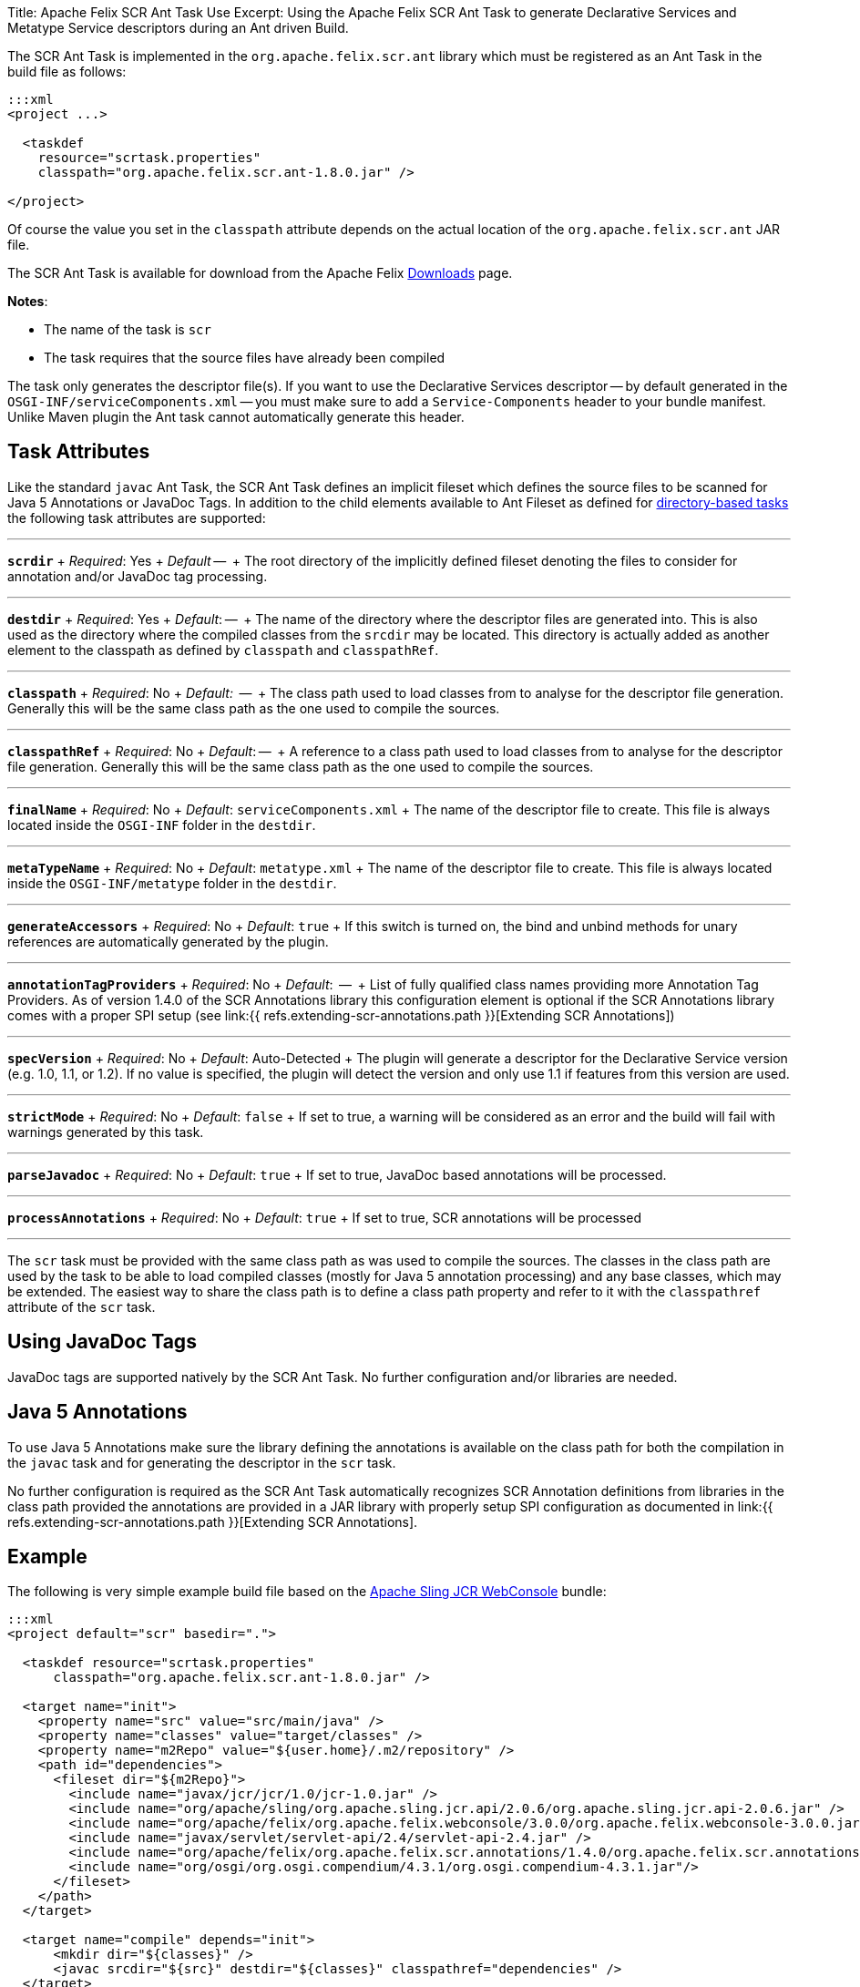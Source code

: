 Title: Apache Felix SCR Ant Task Use Excerpt: Using the Apache Felix SCR Ant Task to generate Declarative Services and Metatype Service descriptors during an Ant driven Build.

The SCR Ant Task is implemented in the `org.apache.felix.scr.ant` library which must be registered as an Ant Task in the build file as follows:

....
:::xml
<project ...>

  <taskdef
    resource="scrtask.properties"
    classpath="org.apache.felix.scr.ant-1.8.0.jar" />

</project>
....

Of course the value you set in the `classpath` attribute depends on the actual location of the `org.apache.felix.scr.ant` JAR file.

The SCR Ant Task is available for download from the Apache Felix http://felix.apache.org/site/downloads.cgi[Downloads] page.

*Notes*:

* The name of the task is `scr`
* The task requires that the source files have already been compiled

The task only generates the descriptor file(s).
If you want to use the Declarative Services descriptor -- by default generated in the `OSGI-INF/serviceComponents.xml` -- you must make sure to add a `Service-Components` header to your bundle manifest.
Unlike Maven plugin the Ant task cannot automatically generate this header.

== Task Attributes

Like the standard `javac` Ant Task, the SCR Ant Task defines an implicit fileset which defines the source files to be scanned for Java 5 Annotations or JavaDoc Tags.
In addition to the child elements available to Ant Fileset as defined for http://ant.apache.org/manual/dirtasks.html#directorybasedtasks[directory-based tasks] the following task attributes are supported:

'''

*`scrdir`*  + _Required_: Yes  + _Default_ --  + The root directory of the implicitly defined fileset denoting the files to consider for annotation and/or JavaDoc tag processing.

'''

*`destdir`*  + _Required_: Yes  + _Default_: --  + The name of the directory where the descriptor files are generated into.
This is also used as the directory where the compiled classes from the `srcdir` may be located.
This directory is actually added as another element to the classpath as defined by `classpath` and `classpathRef`.

'''

*`classpath`*  + _Required_: No   + _Default:_  --  + The class path used to load classes from to analyse for the descriptor file generation.
Generally this will be the same class path as the one used to compile the sources.

'''

*`classpathRef`*  + _Required_: No  + _Default_: --  + A reference to a class path used to load classes from to analyse for the descriptor file generation.
Generally this will be the same class path as the one used to compile the sources.

'''

*`finalName`*  + _Required_: No  + _Default_: `serviceComponents.xml`  + The name of the descriptor file to create.
This file is always located inside the `OSGI-INF` folder in the `destdir`.

'''

*`metaTypeName`*   + _Required_:  No  + _Default_:  `metatype.xml`  + The name of the descriptor file to create.
This file is always located inside the `OSGI-INF/metatype` folder in the `destdir`.

'''

*`generateAccessors`*  + _Required_:  No  + _Default_: `true`  + If this switch is turned on, the bind and unbind methods for unary references are automatically generated by the plugin.

'''

*`annotationTagProviders`*  + _Required_:  No  + _Default_:  --  + List of fully qualified class names providing more Annotation Tag Providers.
As of version 1.4.0 of the SCR Annotations library this configuration element is optional if the SCR Annotations library comes with a proper SPI setup (see link:{{ refs.extending-scr-annotations.path }}[Extending SCR Annotations])

'''

*`specVersion`*  + _Required_:  No  + _Default_: Auto-Detected  + The plugin will generate a descriptor for the Declarative Service version (e.g.
1.0, 1.1, or 1.2).
If no value is specified, the plugin will detect the version and only use 1.1 if features from this version are used.

'''

*`strictMode`*  + _Required_:  No  + _Default_:  `false`  + If set to true, a warning will be considered as an error and the build will fail with warnings generated by this task.

'''

*`parseJavadoc`*  + _Required_: No  + _Default_: `true`  + If set to true, JavaDoc based annotations will be processed.

'''

*`processAnnotations`*  + _Required_: No  + _Default_: `true`  + If set to true, SCR annotations will be processed

'''

The `scr` task must be provided with the same class path as was used to compile the sources.
The classes in the class path are used by the task to be able to load compiled classes (mostly for Java 5 annotation processing) and any base classes, which may be extended.
The easiest way to share the class path is to define a class path property and refer to it with the `classpathref` attribute of the `scr` task.

== Using JavaDoc Tags

JavaDoc tags are supported natively by the SCR Ant Task.
No further configuration and/or libraries are needed.

== Java 5 Annotations

To use Java 5 Annotations make sure the library defining the annotations is available on the class path for both the compilation in the `javac` task and for generating the descriptor in the `scr` task.

No further configuration is required as the SCR Ant Task automatically recognizes SCR Annotation definitions from libraries in the class path provided the annotations are provided in a JAR library with properly setup SPI configuration as documented in link:{{ refs.extending-scr-annotations.path }}[Extending SCR Annotations].

== Example

The following is very simple example build file based on the http://svn.apache.org/repos/asf/sling/trunk/bundles/jcr/webconsole[Apache Sling JCR WebConsole] bundle:

....
:::xml
<project default="scr" basedir=".">

  <taskdef resource="scrtask.properties"
      classpath="org.apache.felix.scr.ant-1.8.0.jar" />

  <target name="init">
    <property name="src" value="src/main/java" />
    <property name="classes" value="target/classes" />
    <property name="m2Repo" value="${user.home}/.m2/repository" />
    <path id="dependencies">
      <fileset dir="${m2Repo}">
        <include name="javax/jcr/jcr/1.0/jcr-1.0.jar" />
        <include name="org/apache/sling/org.apache.sling.jcr.api/2.0.6/org.apache.sling.jcr.api-2.0.6.jar" />
        <include name="org/apache/felix/org.apache.felix.webconsole/3.0.0/org.apache.felix.webconsole-3.0.0.jar" />
        <include name="javax/servlet/servlet-api/2.4/servlet-api-2.4.jar" />
        <include name="org/apache/felix/org.apache.felix.scr.annotations/1.4.0/org.apache.felix.scr.annotations-1.9.6.jar" />
        <include name="org/osgi/org.osgi.compendium/4.3.1/org.osgi.compendium-4.3.1.jar"/>
      </fileset>
    </path>
  </target>

  <target name="compile" depends="init">
      <mkdir dir="${classes}" />
      <javac srcdir="${src}" destdir="${classes}" classpathref="dependencies" />
  </target>

  <target name="scr" depends="compile">
    <scr srcdir="${src}" destdir="${classes}" classpathref="dependencies" />
  </target>

  <target name="clean">
    <delete dir="target" />
  </target>

</project>
....
